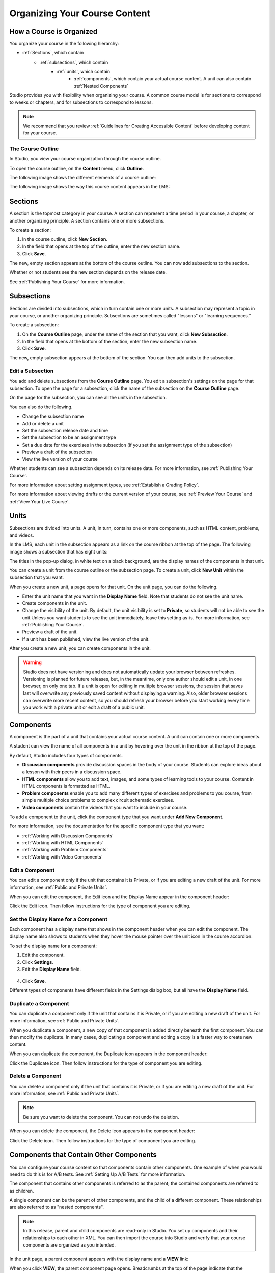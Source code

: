 .. _Organizing Your Course Content:

###############################
Organizing Your Course Content
###############################

.. _How a Course is Organized:

*************************
How a Course is Organized
*************************

You organize your course in the following hierarchy:

- :ref:`Sections`, which contain
    - :ref:`subsections`, which contain
        - :ref:`units`, which contain
            - :ref:`components`, which contain your actual course content. A unit can also contain :ref:`Nested Components`


Studio provides you with flexibility when organizing your course. A common course model is for sections to correspond to weeks or chapters, and for subsections to correspond to lessons.

.. note::  We recommend that you review :ref:`Guidelines for Creating Accessible Content` before developing content for your course.


==================
The Course Outline
==================

In Studio, you view your course organization through the course outline.

To open the course outline, on the **Content** menu, click **Outline**.

The following image shows the different elements of a course outline:

.. image:: ../Images/Course_Outline.png
 :alt: Image of the course outline, with callouts for sections, subsection, and units

The following image shows the way this course content appears in the LMS:

.. image:: ../Images/Course_Outline_LMS.png
  :alt: Image of sections from the student's point of view

.. _Sections:

********
Sections
********

A section is the topmost category in your course. A section can represent a time period in your course, a chapter, or another organizing principle. A section contains one or more subsections.

To create a section:

#. In the course outline, click **New Section**.
#. In the field that opens at the top of the outline, enter the new section name.
#. Click **Save**.

The new, empty section appears at the bottom of the course outline.
You can now add subsections to the section.

Whether or not students see the new section depends on the release date.

See :ref:`Publishing Your Course` for more information.

.. _Subsections:

****************
Subsections
****************

Sections are divided into subsections, which in turn contain one or more units. A subsection may represent a topic in your course, or another organizing principle. Subsections are sometimes called "lessons" or "learning sequences."

To create a subsection:

#. On the **Course Outline** page, under the name of the section that you want, click **New Subsection**.
#. In the field that opens at the bottom of the section, enter the new subsection name.
#. Click **Save**.

The new, empty subsection appears at the bottom of the section. You can then add units to the subsection.

==================
Edit a Subsection
==================


You add and delete subsections from the **Course Outline** page. You edit a subsection's settings on the page for that subsection. To open the page for a subsection, click the name of the subsection on the **Course Outline** page.

On the page for the subsection, you can see all the units in the subsection.

.. image:: ../Images/subsection.png
 :alt: Image of the subsection page

You can also do the following.

- Change the subsection name
- Add or delete a unit
- Set the subsection release date and time
- Set the subsection to be an assignment type
- Set a due date for the exercises in the subsection (if you set the assignment type of the subsection)
- Preview a draft of the subsection
- View the live version of your course 

Whether students can see a subsection depends on its release date. For more information, see :ref:`Publishing Your Course`.

For more information about setting assignment types, see :ref:`Establish a Grading Policy`.

For more information about viewing drafts or the current version of your course, see :ref:`Preview Your Course` and :ref:`View Your Live Course`.

.. _Units:

******
Units
******

Subsections are divided into units. A unit, in turn, contains one or more components, such as HTML content, problems, and videos. 

In the LMS, each unit in the subsection appears as a link on the course ribbon at the top of the page. The following image shows a subsection that has eight units:

.. image:: ../Images/Units_LMS.png
 :alt: Image of units from a student's point of view

The titles in the pop-up dialog, in white text on a black background, are the display names of the components in that unit.  

You can create a unit from the course outline or the subsection page. To create a unit, click **New Unit** within the subsection that you want.

When you create a new unit, a page opens for that unit. On the unit page, you can do the following.

- Enter the unit name that you want in the **Display Name** field. Note that students do not see the unit name.
- Create components in the unit.
- Change the visibility of the unit. By default, the unit visibility is set to **Private**, so students will not be able to see the unit.Unless you want students to see the unit immediately, leave this setting as-is. For more information, see :ref:`Publishing Your Course`.
- Preview a draft of the unit.
- If a unit has been published, view the live version of the unit.

After you create a new unit, you can create components in the unit.

.. warning::

  Studio does not have versioning and does not automatically update your browser between refreshes. Versioning is planned for future
  releases, but, in the meantime, only one author should edit a unit, in one
  browser, on only one tab.  If a unit is open for editing in multiple browser
  sessions, the session that saves last will overwrite any previously saved
  content without displaying a warning. Also, older browser sessions can overwrite
  more recent content, so you should refresh your browser before you start working every time
  you work with a private unit or edit a draft of a public unit.

.. _Components:

**********
Components
**********

A component is the part of a unit that contains your actual course content. A unit can contain one or more components.

A student can view the name of all components in a unit by hovering over the unit in the ribbon at the top of the page.

.. image:: ../Images/ComponentNames_CourseRibbon.png
 :alt: Image of the component list for a unit

By default, Studio includes four types of components.

- **Discussion components** provide discussion spaces in the body of your course. Students can explore ideas about a lesson with their peers in a discussion space. 
- **HTML components** allow you to add text, images, and some types of learning tools to your course. Content in HTML components is formatted as HTML. 
- **Problem components** enable you to add many different types of exercises and problems to you course, from simple multiple choice problems to complex circuit schematic exercises. 
- **Video components** contain the videos that you want to include in your course. 

To add a component to the unit, click the component type that you want under **Add New Component**. 

.. image:: ../Images/AddNewComponent.png
  :alt: Image of adding a new component

For more information, see the documentation for the specific component type that you want:

- :ref:`Working with Discussion Components`
- :ref:`Working with HTML Components`
- :ref:`Working with Problem Components`
- :ref:`Working with Video Components`

==================
Edit a Component
==================

You can edit a component only if the unit that contains it is Private, or if you are editing a new draft of the unit. For more information, see :ref:`Public and Private Units`.

When you can edit the component, the Edit icon and the Display Name appear in the component header:

.. image:: ../Images/unit-edit.png
  :alt: Image of a unit with Edit icon circled

Click the Edit icon.  Then follow instructions for the type of component you are editing.

=====================================
Set the Display Name for a Component
=====================================

Each component has a display name that shows in the component header when you can edit the component. The display name also shows to students when they hover the mouse pointer over the unit icon in the course accordion.

To set the display name for a component:

#. Edit the component.
#. Click **Settings**.
#. Edit the **Display Name** field.

  .. image:: ../Images/display-name.png
   :alt: Image of the Display Name field for a component.

4. Click **Save**.

Different types of components have different fields in the Settings dialog box, but all have the **Display Name** field.

======================
Duplicate a Component
======================

You can duplicate a component only if the unit that contains it is Private, or if you are editing a new draft of the unit. For more information, see :ref:`Public and Private Units`.

When you duplicate a component, a new copy of that component is added directly beneath the first component. You can then modify the duplicate. In many cases, duplicating a component and editing a copy is a faster way to create new content.

When you can duplicate the component, the Duplicate icon appears in the component header:

.. image:: ../Images/unit-dup.png
  :alt: Image of a unit with Duplicate icon circled


Click the Duplicate icon.  Then follow instructions for the type of component you are editing.

======================
Delete a Component
======================

You can delete a component only if the unit that contains it is Private, or if you are editing a new draft of the unit. For more information, see :ref:`Public and Private Units`.

.. note:: Be sure you want to delete the component. You can not undo the deletion.

When you can delete the component, the Delete icon appears in the component header:

.. image:: ../Images/unit-delete.png
  :alt: Image of a unit with Delete icon circled

Click the Delete icon.  Then follow instructions for the type of component you are editing.


.. _Nested Components:

******************************************
Components that Contain Other Components
******************************************

You can configure your course content so that components contain other components.  One example of when you would need to do this is for A/B tests.  See :ref:`Setting Up A/B Tests` for more information.

The component that contains other components is referred to as the parent; the contained components are referred to as children.  

A single component can be the parent of other components, and the child of a different component. These relationships are also referred to as "nested components".

.. note:: In this release, parent and child components are read-only in Studio. You set up components and their relationships to each other in XML. You can then import the course into Studio and verify that your course components are organized as you intended.

In the unit page, a parent component appears with the display name and a **VIEW** link:

.. image:: Images/component_container.png
 :alt: Image of a unit page with a parent component

When you click **VIEW**, the parent component page opens.  Breadcrumbs at the top of the page indicate that the components you are viewing are the children components:

.. image:: Images/child-components.png
 :alt: Image of a child component page

======================================
XML for Parent and Child Components
======================================

You develop parent and child components in XML, then import the XML course into Studio to verify that the structure is as you intended. The following examples show the XML used to create the unit and components shown in Studio above.

The XML for Unit one is:

.. code-block:: xml

 <vertical display_name="Unit 1">
  <html url_name="6a5cf0ea41a54b209e0815147896d1b2"/>
  <vertical url_name="131a499ddaa3474194c1aa2eced34455"/>
 </vertical>

The ``<vertical>`` element above references the parent component file that contains the child components:
 
.. code-block:: xml

 <vertical display_name="Parent Component">
  <vertical url_name="2758bbc495dd40d59050da15b40bd9a5"/>
  <vertical url_name="c5c8b27c2c5546e784432f3b2b6cf2ea"/>
 </vertical>

The two verticals referenced by the parent component refer to the child components, which contain the actual content of your course:

.. code-block:: xml

 <vertical display_name="Child Components">
  <html url_name="4471618afafb45bfb86cbe511973e225"/>
  <video url_name="fbd800d0bdbd4cb69ac70c47c9f699e1"/>
 </vertical>

.. code-block:: xml

 <vertical display_name="Child Components">
  <html url_name="dd6ef295fda74a639842e1a49c66b2c7"/>
  <problem url_name="b40ecbe4ed1b4280ae93e2a158edae6f"/>
 </vertical>

Theoretically, there is no limit to the levels of component nesting you can use in your course.



======================================
The Student View of Nested Components
======================================

For students, all parent and child components are displayed on the unit page. The following example shows the student view of the unit described above:

.. image:: Images/nested_components_student_view.png
 :alt: Image of the student's view of nested components

.. _Reorganize Your Course:

**********************
Reorganize Your Course
**********************

You can reorganize your course by dragging and dropping sections, subsections, units, and components. You can move elements on the **Course Outline** page or on an individual unit page.

To move an element, hover over the element handle on the right side of the screen until the mouse pointer changes to a four-headed arrow. Then, click and drag the element to the location that you want.

.. image:: ../Images/DragAndDropExample.png
 :alt: Image of the course outline, with the handle for a unit selected for drag and drop

When you move an element, a blue line indicates where the element will land when you release the mouse. 

.. image:: ../Images/DragAndDrop_BlueLine.png
 :alt: Image of the course outline, with a unit being dragged to a different location